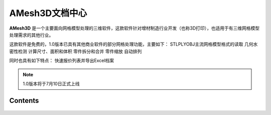 AMesh3D文档中心
===================================


**AMesh3D** 是一个主要面向网格模型处理的三维软件，这款软件针对增材制造行业开发（也称3D打印），也适用于有三维网格模型处理需求的其他行业。

这款软件是免费的，1.0版本已具有其他商业软件的部分网格处理功能，主要如下：
STL\PLY\OBJ主流网格模型格式的读取
几何水密性检测
计算尺寸、面积和体积
零件拆分和合并
零件缩放
自动排列

同时也具有如下特点：
快速报价列表并导出Excel档案



.. note::

   1.0版本将于7月10日正式上线

Contents
--------

 .. toctree::
    :maxdepth: 2
    :caption: Contents:

    用户手册/index
    about
